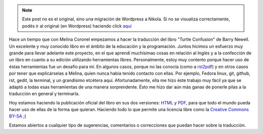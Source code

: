 .. link:
.. description:
.. tags: olpc, proyectos, python, software libre, sugar
.. date: 2012/10/07 13:42:50
.. title: La Confusión de la Tortuga
.. slug: la-confusion-de-la-tortuga


.. note::

   Este post no es el original, sino una migración de Wordpress a
   Nikola. Si no se visualiza correctamente, podés ir al original (en
   Wordpress) haciendo click aquí_

.. _aquí: http://humitos.wordpress.com/2012/10/07/la-confusion-de-la-tortuga/


.. image:: http://humitos.files.wordpress.com/2012/10/cover.png
   :width: 580px
   :target: http://humitos.files.wordpress.com/2012/10/cover.png

Hace un tiempo que con Melina Coronel empezamos a hacer la traducción
del libro "Turtle Confusion" de Barry Newell. Un excelente y muy
conocido libro en el ámbito de la educación y la programación. Juntos
hicimos un esfuerzo muy grande para llevar adelante este proyecto, en el
que aprendí muchísimas cosas en relación al Inglés y a la confección de
un libro en cuanto a su edición utilizando herramientas
libres. Personalmente, estoy muy contento porque hacer uso de éstas
herramientas fue un desafío para mí. En algunos casos, porque no las
conocía (como a `rst2pdf <http://rst2pdf.ralsina.com.ar/>`__) y en otros
casos por tener que explicárselas a Melina, quien nunca había tenido
contacto con ellas. Por ejemplo, Fedora linux, git, github, rst, gedit,
la terminal, y un grandísimo etcétera aquí. Afortunadamente, ella me
hizo éste trabajo muy fácil ya que se adaptó a todas esas herramientas
de una manera sorprendente. Ésto me hizo dar aún más ganas de ponerle
pilas a la traducción en general y terminarla.

Hoy estamos haciendo la publicación oficial del libro en sus dos
versiones:
`HTML <http://turtle-confusion-spanish-version.readthedocs.org/>`__ y
`PDF <https://github.com/downloads/humitos/turtle-confusion-es/la-confusion-de-la-tortuga.pdf>`__,
para que todo el mundo pueda hacer uso de ellas de la forma que quieran.
Haciendo todo lo que permite una licencia libre como la `Creative
Commons BY-SA <http://creativecommons.org/licenses/by-sa/3.0/deed.es>`__
;)

Estamos abiertos a cualquier tipo de sugerencias, comentarios o
correcciones que puedan hacer sobre la traducción.

